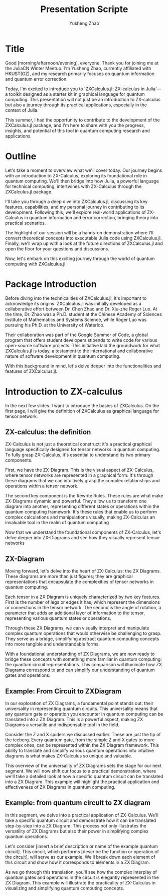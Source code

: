 #+TITLE: Presentation Scripte
#+AUTHOR: Yusheng Zhao



* Title
Good [morning/afternoon/evening], everyone. Thank you for joining me at the
JuliaCN Winter Meetup. I'm Yusheng Zhao, currently affiliated with HKUST(GZ),
and my research primarily focuses on quantum information and quantum error
correction.

Today, I'm excited to introduce you to 'ZXCalculus.jl: ZX-calculus in Julia'—a
toolkit designed as a starter kit in graphical language for quantum computing.
This presentation will not just be an introduction to ZX-calculus but also a
journey through its practical applications, especially in the context of Julia.

This summer, I had the opportunity to contribute to the development of the
ZXCalculus.jl package, and I'm here to share with you the progress, insights,
and potential of this tool in quantum computing research and applications.

* Outline
Let's take a moment to overview what we'll cover today. Our journey begins with
an introduction to ZX-Calculus, exploring its foundational role in quantum
computing. We'll then bridge into how Julia, a powerful language for technical
computing, intertwines with ZX-Calculus through the ZXCalculus.jl package.

I'll take you through a deep dive into ZXCalculus.jl, discussing its key
features, capabilities, and my personal journey in contributing to its
development. Following this, we'll explore real-world applications of
ZX-Calculus in quantum information and error correction, bringing theory into
practical scenarios.

The highlight of our session will be a hands-on demonstration where I'll convert
theoretical concepts into executable Julia code using ZXCalculus.jl. Finally,
we'll wrap up with a look at the future directions of ZXCalculus.jl and open the
floor for your questions and discussions.

Now, let's embark on this exciting journey through the world of quantum
computing with ZXCalculus.jl.

* Package Introduction
Before diving into the technicalities of ZXCalculus.jl, it's important to
acknowledge its origins. ZXCalculus.jl was initially developed as a
collaborative effort between Dr. Chen Zhao and Dr. Xiu-zhe Roger Luo. At the
time, Dr. Zhao was a Ph.D. student at the Chinese Academy of Sciences Institute
of Mathematics and Systems Science, while Roger Luo was pursuing his Ph.D. at
the University of Waterloo.

Their collaboration was part of the Google Summer of Code, a global program that
offers student developers stipends to write code for various open-source
software projects. This initiative laid the groundwork for what ZXCalculus.jl is
today, a testament to the international and collaborative nature of software
development in quantum computing.

With this background in mind, let's delve deeper into the functionalities and
features of ZXCalculus.jl.


* Introduction to ZX-calculus
In the next few slides. I want to introduce the basics of ZXCalculus. On the
first page, I will give the definition of ZXCalculus as graphical language for
tensor network.

** ZX-calculus: the definition
ZX-Calculus is not just a theoretical construct; it's a practical graphical
language specifically designed for tensor networks in quantum computing. To
fully grasp ZX-Calculus, it's essential to understand its two primary
components.

First, we have the ZX-Diagram. This is the visual aspect of ZX-Calculus, where
tensor networks are represented in a graphical form. It's through these diagrams
that we can intuitively grasp the complex relationships and operations within a
tensor network.

The second key component is the Rewrite Rules. These rules are what make
ZX-Diagrams dynamic and powerful. They allow us to transform one diagram into
another, representing different states or operations within the quantum
computing framework. It's these rules that enable us to perform complex
calculations and manipulations visually, making ZX-Calculus an invaluable tool
in the realm of quantum computing

Now that we understand the foundational components of ZX-Calculus, let's delve
deeper into ZX-Diagrams and see how they visually represent tensor networks

** ZX-Diagram
Moving forward, let's delve into the heart of ZX-Calculus: the ZX Diagrams.
These diagrams are more than just figures; they are graphical representations
that encapsulate the complexities of tensor networks in quantum computing.

Each tensor in a ZX Diagram is uniquely characterized by two key features. First
is the number of legs or edges it has, which represent the dimensions or
connections in the tensor network. The second is the angle of rotation, a
parameter that adds an additional layer of information to the tensor,
representing various quantum states or operations.

Through these ZX Diagrams, we can visually interpret and manipulate complex
quantum operations that would otherwise be challenging to grasp. They serve as a
bridge, simplifying abstract quantum computing concepts into more tangible and
understandable forms.

With a foundational understanding of ZX Diagrams, we are now ready to bridge
these concepts with something more familiar in quantum computing: the quantum
circuit representations. This comparison will illuminate how ZX Diagrams
correspond to and can simplify our understanding of quantum gates and
operations.

** Example: From Circuit to ZXDiagram
In our exploration of ZX Diagrams, a fundamental point stands out: their
universality in representing quantum circuits. This universality means that any
quantum gate or operation you encounter in quantum computing can be translated
into a ZX Diagram. This is a powerful aspect, making ZX Diagrams a versatile and
indispensable tool in the field.

Consider the Z and X spiders we discussed earlier. These are just the tip of the
iceberg. Every quantum gate, from the simple Z and X gates to more complex ones,
can be represented within the ZX Diagram framework. This ability to translate
and simplify various quantum operations into intuitive diagrams is what makes
ZX-Calculus so unique and valuable.

This overview of the universality of ZX Diagrams sets the stage for our next
segment. We will now shift our focus to a practical demonstration, where we'll
take a detailed look at how a specific quantum circuit can be translated into a
ZX Diagram. This example will highlight the practical application and
effectiveness of ZX Diagrams in quantum computing.

** Example: from quantum circuit to ZX diagram

In this segment, we delve into a practical application of ZX-Calculus. We'll
take a specific quantum circuit and demonstrate how it can be translated
step-by-step into a ZX Diagram. This process not only illustrates the
versatility of ZX Diagrams but also their power in simplifying complex quantum
operations.

Let's consider [insert a brief description or name of the example quantum
circuit]. This circuit, which performs [describe the function or operation of
the circuit], will serve as our example. We'll break down each element of this
circuit and show how it corresponds to elements in a ZX Diagram.

As we go through this translation, you'll see how the complex interplay of
quantum gates and operations in the circuit is elegantly represented in the ZX
Diagram. This example will illustrate the practicality of ZX-Calculus in
visualizing and simplifying quantum computing concepts.
